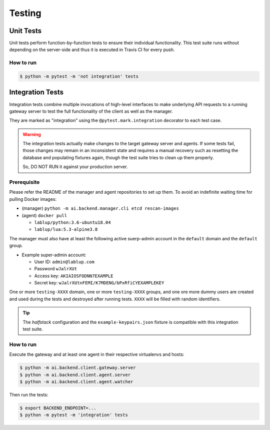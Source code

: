 Testing
=======

Unit Tests
----------

Unit tests perform function-by-function tests to ensure their individual
functionality.  This test suite runs without depending on the server-side
and thus it is executed in Travis CI for every push.

How to run
~~~~~~~~~~

.. code-block:: console

   $ python -m pytest -m 'not integration' tests


Integration Tests
-----------------

Integration tests combine multiple invocations of high-level interfaces to make underlying API requests
to a running gateway server to test the full functionality of the client as well as the manager.

They are marked as "integration" using the ``@pytest.mark.integration`` decorator
to each test case.

.. warning::

   The integration tests actually make changes to the target gateway server and agents.
   If some tests fail, those changes may remain in an inconsistent state and requires a manual recovery
   such as resetting the database and populating fixtures again, though the test suite tries to clean
   up them properly.

   So, DO NOT RUN it against your production server.

Prerequisite
~~~~~~~~~~~~

Please refer the README of the manager and agent repositories to set up them.
To avoid an indefinite waiting time for pulling Docker images:

* (manager) ``python -m ai.backend.manager.cli etcd rescan-images``

* (agent) ``docker pull``

  - ``lablup/python:3.6-ubuntu18.04``

  - ``lablup/lua:5.3-alpine3.8``

The manager must also have at least the following active suerp-admin account
in the ``default`` domain and the ``default`` group.

* Example super-admin account:

  - User ID: ``admin@lablup.com``

  - Password ``wJalrXUt``

  - Access key: ``AKIAIOSFODNN7EXAMPLE``

  - Secret key: ``wJalrXUtnFEMI/K7MDENG/bPxRfiCYEXAMPLEKEY``

One or more ``testing-XXXX`` domain, one or more ``testing-XXXX`` groups, and one ore more dummy users
are created and used during the tests and destroyed after running tests.  ``XXXX`` will be filled with
random identifiers.


.. tip::

   The *halfstack* configuration and the ``example-keypairs.json`` fixture is compatible with this
   integration test suite.


How to run
~~~~~~~~~~

Execute the gateway and at least one agent in their respective virtualenvs and hosts:

.. code-block:: console

   $ python -m ai.backend.client.gateway.server
   $ python -m ai.backend.client.agent.server
   $ python -m ai.backend.client.agent.watcher

Then run the tests:

.. code-block:: console

   $ export BACKEND_ENDPOINT=...
   $ python -m pytest -m 'integration' tests

